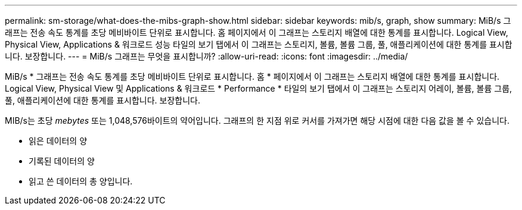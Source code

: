 ---
permalink: sm-storage/what-does-the-mibs-graph-show.html 
sidebar: sidebar 
keywords: mib/s, graph, show 
summary: MiB/s 그래프는 전송 속도 통계를 초당 메비바이트 단위로 표시합니다. 홈 페이지에서 이 그래프는 스토리지 배열에 대한 통계를 표시합니다. Logical View, Physical View, Applications & 워크로드 성능 타일의 보기 탭에서 이 그래프는 스토리지, 볼륨, 볼륨 그룹, 풀, 애플리케이션에 대한 통계를 표시합니다. 보장합니다. 
---
= MiB/s 그래프는 무엇을 표시합니까?
:allow-uri-read: 
:icons: font
:imagesdir: ../media/


[role="lead"]
MiB/s * 그래프는 전송 속도 통계를 초당 메비바이트 단위로 표시합니다. 홈 * 페이지에서 이 그래프는 스토리지 배열에 대한 통계를 표시합니다. Logical View, Physical View 및 Applications & 워크로드 * Performance * 타일의 보기 탭에서 이 그래프는 스토리지 어레이, 볼륨, 볼륨 그룹, 풀, 애플리케이션에 대한 통계를 표시합니다. 보장합니다.

MIB/s는 초당 _mebytes_ 또는 1,048,576바이트의 약어입니다. 그래프의 한 지점 위로 커서를 가져가면 해당 시점에 대한 다음 값을 볼 수 있습니다.

* 읽은 데이터의 양
* 기록된 데이터의 양
* 읽고 쓴 데이터의 총 양입니다.


